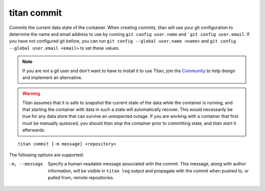 .. _cli_cmd_commit:

titan commit
============

Commits the current data state of the container. When creating commits, titan
will use your git configuration to determine the name and email address to use
by running ``git config user.name`` and ```git config user.email``. If
you have not configured git before, you can run
``git config --global user.name <name>`` and
``git config --global user.email <email>`` to set these values.

.. note::

   If you are not a git user and don't want to have to install it to use Titan,
   join the `Community <https://titan-data.io/community>`_ to help
   design and implement an alternative.

.. warning::

   Titan assumes that it is safe to snapshot the current state of the data
   while the container is running, and that starting the container with
   data in such a state will automatically recover. This would necessarily be
   true for any data store that can survive an unexpected outage. If you
   are working with a container that first must be manually quiesced, you
   should `titan stop` the container prior to committing state, and
   `titan start` it afterwards.

::

    titan commit [-m message] <repository>

The following options are supported:

-m, --message    Specify a human-readable message associated with the commit.
                 This message, along with author information, will be visible
                 in ``titan log`` output and propagate with the commit when
                 pushed to, or pulled from, remote repositories.
